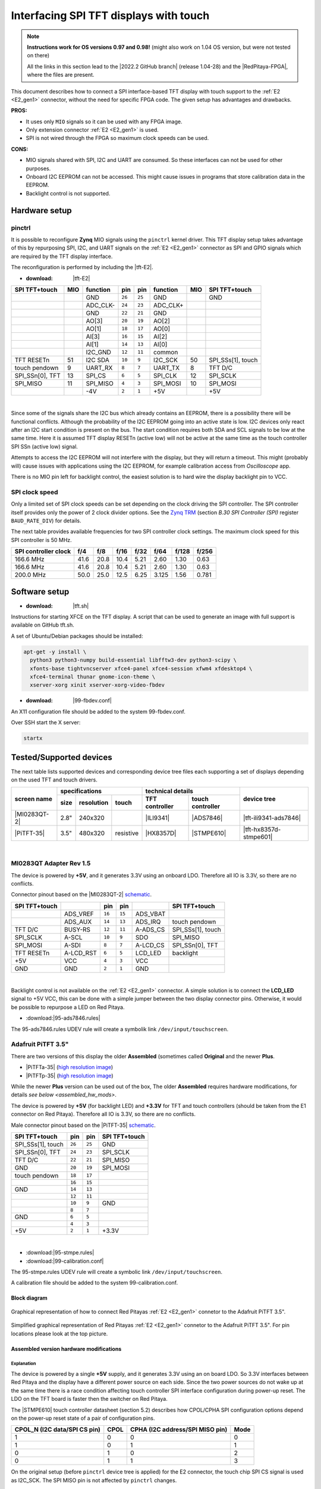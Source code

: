 #######################################
Interfacing SPI TFT displays with touch
#######################################

.. note::

   **Instructions work for OS versions 0.97 and 0.98!** (might also work on 1.04 OS version, but were not tested on there)

   All the links in this section lead to the |2022.2 GitHub branch| (release 1.04-28) and the |RedPitaya-FPGA|, where the files are present.



.. |2022.2 GitHub branch| raw:: html

    <a href="https://github.com/RedPitaya/RedPitaya/tree/release-2022.2/" target="_blank">2022.2 GitHub branch</a>

.. |RedPitaya-FPGA| raw:: html

    <a href="https://github.com/RedPitaya/RedPitaya-FPGA/tree/master" target="_blank">Red Pitaya FPGA repository</a>


This document describes how to connect a
SPI interface-based TFT display with touch support
to the :ref:`E2 <E2_gen1>` connector, without the need for specific FPGA code.
The given setup has advantages and drawbacks.


**PROS:**

* It uses only ``MIO`` signals so it can be used with any FPGA image.
* Only extension connector :ref:`E2 <E2_gen1>` is used.
* SPI is not wired through the FPGA so maximum clock speeds can be used.


**CONS:**

* MIO signals shared with SPI, I2C and UART are consumed.
  So these interfaces can not be used for other purposes.
* Onboard I2C EEPROM can not be accessed.
  This might cause issues in programs that store
  calibration data in the EEPROM.
* Backlight control is not supported.



*****************
Hardware setup
*****************

pinctrl
===========

It is possible to reconfigure **Zynq** MIO signals using the ``pinctrl`` kernel driver.
This TFT display setup takes advantage of this by repurposing SPI, I2C, and UART signals
on the :ref:`E2 <E2_gen1>` connector as SPI and GPIO signals which are required by the TFT display interface.


.. !!!! TODO Update to 2.00 !!!!!

The reconfiguration is performed by including the |tft-E2|.

- :download: |tft-E2|

.. |tft-E2| raw:: html

    <a href="https://github.com/RedPitaya/RedPitaya-FPGA/blob/master/dts/tft/tft-E2.dtsi" target="_blank">tft-E2 device tree</a>


+-----------------+-----+----------+--------+--------+----------+-----+-------------------+
| SPI TFT+touch   | MIO | function |    pin |  pin   | function | MIO | SPI TFT+touch     |
+=================+=====+==========+========+========+==========+=====+===================+
|                 |     | GND      | ``26`` | ``25`` | GND      |     | GND               |
+-----------------+-----+----------+--------+--------+----------+-----+-------------------+
|                 |     | ADC_CLK- | ``24`` | ``23`` | ADC_CLK+ |     |                   |
+-----------------+-----+----------+--------+--------+----------+-----+-------------------+
|                 |     | GND      | ``22`` | ``21`` | GND      |     |                   |
+-----------------+-----+----------+--------+--------+----------+-----+-------------------+
|                 |     | AO[3]    | ``20`` | ``19`` | AO[2]    |     |                   |
+-----------------+-----+----------+--------+--------+----------+-----+-------------------+
|                 |     | AO[1]    | ``18`` | ``17`` | AO[0]    |     |                   |
+-----------------+-----+----------+--------+--------+----------+-----+-------------------+
|                 |     | AI[3]    | ``16`` | ``15`` | AI[2]    |     |                   |
+-----------------+-----+----------+--------+--------+----------+-----+-------------------+
|                 |     | AI[1]    | ``14`` | ``13`` | AI[0]    |     |                   |
+-----------------+-----+----------+--------+--------+----------+-----+-------------------+
|                 |     | I2C_GND  | ``12`` | ``11`` | common   |     |                   |
+-----------------+-----+----------+--------+--------+----------+-----+-------------------+
| TFT RESETn      | 51  | I2C SDA  | ``10`` |  ``9`` | I2C_SCK  | 50  | SPI_SSs[1], touch |
+-----------------+-----+----------+--------+--------+----------+-----+-------------------+
| touch pendown   | 9   | UART_RX  |  ``8`` |  ``7`` | UART_TX  | 8   | TFT D/C           |
+-----------------+-----+----------+--------+--------+----------+-----+-------------------+
| SPI_SSn[0], TFT | 13  | SPI_CS   |  ``6`` |  ``5`` | SPI_CLK  | 12  | SPI_SCLK          |
+-----------------+-----+----------+--------+--------+----------+-----+-------------------+
| SPI_MISO        | 11  | SPI_MISO |  ``4`` |  ``3`` | SPI_MOSI | 10  | SPI_MOSI          |
+-----------------+-----+----------+--------+--------+----------+-----+-------------------+
|                 |     | -4V      |  ``2`` |  ``1`` | +5V      |     | +5V               |
+-----------------+-----+----------+--------+--------+----------+-----+-------------------+

|

Since some of the signals share the I2C bus which already contains an EEPROM,
there is a possibility there will be functional conflicts.
Although the probability of the I2C EEPROM going into an active state is low.
I2C devices only react after an I2C start condition is present on the bus.
The start condition requires both SDA and SCL signals to be low at the same time.
Here it is assumed TFT display RESETn (active low) will not be active
at the same time as the touch controller SPI SSn (active low) signal.

Attempts to access the I2C EEPROM will not interfere with the display,
but they will return a timeout.
This might (probably will) cause issues with applications
using the I2C EEPROM, for example calibration access from *Oscilloscope* app.

There is no MIO pin left for backlight control,
the easiest solution is to hard wire the display backlight pin to VCC.


SPI clock speed
==================

Only a limited set of SPI clock speeds can be set depending on
the clock driving the SPI controller.
The SPI controller itself provides only the power of 2 clock divider options.
See the `Zynq TRM <https://www.xilinx.com/support/documentation/user_guides/ug585-Zynq-7000-TRM.pdf>`_
(section *B.30 SPI Controller (SPI)* register ``BAUD_RATE_DIV``) for details.

The next table provides available frequencies for two SPI controller clock settings.
The maximum clock speed for this SPI controller is 50 MHz.

+----------------------+------+------+------+------+-------+-------+-------+
| SPI controller clock | f/4  | f/8  | f/16 | f/32 | f/64  | f/128 | f/256 |
+======================+======+======+======+======+=======+=======+=======+
|            166.6 MHz | 41.6 | 20.8 | 10.4 | 5.21 | 2.60  | 1.30  | 0.63  |
+----------------------+------+------+------+------+-------+-------+-------+
|            166.6 MHz | 41.6 | 20.8 | 10.4 | 5.21 | 2.60  | 1.30  | 0.63  |
+----------------------+------+------+------+------+-------+-------+-------+
|            200.0 MHz | 50.0 | 25.0 | 12.5 | 6.25 | 3.125 | 1.56  | 0.781 |
+----------------------+------+------+------+------+-------+-------+-------+


****************
Software setup
****************

.. !!!! TODO Update to 2.00 !!!!!

- :download: |tft.sh|

.. |tft.sh| raw:: html

    <a href="https://github.com/RedPitaya/RedPitaya/blob/release-2022.2/OS/debian/tft.sh" target="_blank">tft.sh</a>

Instructions for starting XFCE on the TFT display.
A script that can be used to generate an image with full support is available on GitHub tft.sh.

A set of Ubuntu/Debian packages should be installed:

.. code-block:: shell-session

   apt-get -y install \
     python3 python3-numpy build-essential libfftw3-dev python3-scipy \
     xfonts-base tightvncserver xfce4-panel xfce4-session xfwm4 xfdesktop4 \
     xfce4-terminal thunar gnome-icon-theme \
     xserver-xorg xinit xserver-xorg-video-fbdev


.. !!!! TODO Update to 2.00 !!!!!

- :download: |99-fbdev.conf|

.. |99-fbdev.conf| raw:: html

    <a href="https://github.com/RedPitaya/RedPitaya/blob/release-2022.2/OS/debian/overlay/usr/share/X11/xorg.conf.d/99-fbdev.conf" target="_blank">99-fbdev.conf</a>

An X11 configuration file should be added to the system 99-fbdev.conf.


Over SSH start the X server:

.. code-block:: shell-session

   startx


**************************
Tested/Supported devices
**************************

The next table lists supported devices and corresponding device tree files each supporting a set of displays depending on the used TFT and touch drivers.

+---------------+-------------------------------+-----------------------------------+-------------------------+
|               | specifications                | technical details                 | device tree             |
|               +------+------------+-----------+----------------+------------------+                         |
| screen name   | size | resolution | touch     | TFT controller | touch controller |                         |
+===============+======+============+===========+================+==================+=========================+
| |MI0283QT-2|  | 2.8" | 240x320    |           | |ILI9341|      | |ADS7846|        | |tft-ili9341-ads7846|   |
+---------------+------+------------+-----------+----------------+------------------+-------------------------+
| |PiTFT-35|    | 3.5" | 480x320    | resistive | |HX8357D|      | |STMPE610|       | |tft-hx8357d-stmpe601|  |
+---------------+------+------------+-----------+----------------+------------------+-------------------------+

.. !!!! TODO Update to 2.00 !!!!!


.. |MI0283QT-2| raw:: html

    <a href="https://github.com/watterott/MI0283QT-Adapter" target="_blank">MI0283QT Adapter Rev 1.5</a>

.. |ILI9341| raw:: html

    <a href="https://cdn-shop.adafruit.com/datasheets/ILI9341.pdf" target="_blank">ILI9341</a>

.. |ADS7846| raw:: html

    <a href="http://www.ti.com/lit/ds/symlink/ads7846.pdf" target="_blank">ADS7846</a>

.. |tft-ili9341-ads7846| raw:: html

    <a href="https://github.com/RedPitaya/RedPitaya-FPGA/blob/master/dts/tft/tft-ili9341-ads7846.dtsi" target="_blank">tft-ili9341-ads7846.dtsi</a>

|


MI0283QT Adapter Rev 1.5
========================

The device is powered by **+5V**,
and it generates 3.3V using an onboard LDO.
Therefore all IO is 3.3V, so there are no conflicts.

Connector pinout based on the |MI0283QT-2|
`schematic <https://github.com/watterott/MI0283QT-Adapter/blob/master/hardware/MI0283QT_v15.pdf>`_.

+-------------------+-----------+--------+--------+-----------+-------------------+
| SPI TFT+touch     |           |    pin |  pin   |           | SPI TFT+touch     |
+===================+===========+========+========+===========+===================+
|                   | ADS_VREF  | ``16`` | ``15`` | ADS_VBAT  |                   |
+-------------------+-----------+--------+--------+-----------+-------------------+
|                   | ADS_AUX   | ``14`` | ``13`` | ADS_IRQ   | touch pendown     |
+-------------------+-----------+--------+--------+-----------+-------------------+
| TFT D/C           | BUSY-RS   | ``12`` | ``11`` | A-ADS_CS  | SPI_SSs[1], touch |
+-------------------+-----------+--------+--------+-----------+-------------------+
| SPI_SCLK          | A-SCL     | ``10`` |  ``9`` | SDO       | SPI_MISO          |
+-------------------+-----------+--------+--------+-----------+-------------------+
| SPI_MOSI          | A-SDI     |  ``8`` |  ``7`` | A-LCD_CS  | SPI_SSn[0], TFT   |
+-------------------+-----------+--------+--------+-----------+-------------------+
| TFT RESETn        | A-LCD_RST |  ``6`` |  ``5`` | LCD_LED   | backlight         |
+-------------------+-----------+--------+--------+-----------+-------------------+
| +5V               | VCC       |  ``4`` |  ``3`` | VCC       |                   |
+-------------------+-----------+--------+--------+-----------+-------------------+
| GND               | GND       |  ``2`` |  ``1`` | GND       |                   |
+-------------------+-----------+--------+--------+-----------+-------------------+

|

Backlight control is not available on the :ref:`E2 <E2_gen1>` connector.
A simple solution is to connect the **LCD_LED** signal
to +5V VCC, this can be done with a simple jumper
between the two display connector pins.
Otherwise, it would be possible to repurpose a LED on Red Pitaya.


.. !!!! TODO Update to 2.00 !!!!!

- :download:|95-ads7846.rules|

.. |95-ads7846.rules| raw:: html

    <a href="https://github.com/RedPitaya/RedPitaya/blob/release-2022.2/OS/debian/overlay/etc/udev/rules.d/95-ads7846.rules" target="_blank">95-ads7846.rules</a>


The 95-ads7846.rules UDEV rule will create a symbolik link ``/dev/input/touchscreen``.


Adafruit PiTFT 3.5"
===================


.. |PiTFT-35| raw:: html

    <a href="https://learn.adafruit.com/adafruit-pitft-3-dot-5-touch-screen-for-raspberry-pi" target="_blank">Adafruit PiTFT 3.5" Touch Screen for Raspberry Pi</a>

.. |PiTFTa-35| raw:: html

    <a href="https://www.adafruit.com/product/2097" target="_blank">PiTFT - Assembled 480x320 3.5" TFT+Touchscreen for Raspberry Pi</a>

.. _PiTFTa-35-img: https://cdn-learn.adafruit.com/assets/assets/000/019/744/original/adafruit_products_2097_quarter_ORIG.jpg


.. |PiTFTp-35| raw:: html

    <a href="https://www.adafruit.com/product/2441" target="_blank">PiTFT Plus 480x320 3.5" TFT+Touchscreen for Raspberry Pi</a>

.. _PiTFTp-35-img: https://cdn-shop.adafruit.com/970x728/2441-11.jpg


.. |HX8357D| raw:: html

    <a href="https://cdn-shop.adafruit.com/datasheets/HX8357-D_DS_April2012.pdf" target="_blank">HX8357D</a>


.. |STMPE610| raw:: html

    <a href="https://cdn-shop.adafruit.com/datasheets/STMPE610.pdf" target="_blank"STMPE610</a>



.. !!!! TODO Update to 2.00 !!!!!

.. |tft-hx8357d-stmpe601| raw:: html

    <a href="https://github.com/RedPitaya/RedPitaya-FPGA/blob/master/dts/tft/tft-hx8357d-stmpe601.dtsi" target="_blank">tft-hx8357d-stmpe601.dtsi</a>


There are two versions of this display the older **Assembled**
(sometimes called **Original** and the newer **Plus**.

* |PiTFTa-35| (`high resolution image <PiTFTa-35-img_>`_)
* |PiTFTp-35| (`high resolution image <PiTFTp-35-img_>`_)

While the newer **Plus** version can be used out of the box,
The older **Assembled** requires hardware modifications,
for details `see below <assembled_hw_mods>`.

The device is powered by **+5V** (for backlight LED)
and **+3.3V** for TFT and touch controllers
(should be taken from the E1 connector on Red Pitaya).
Therefore all IO is 3.3V, so there are no conflicts.

Male connector pinout based on the |PiTFT-35|
`schematic <https://cdn-learn.adafruit.com/assets/assets/000/019/763/original/adafruit_products_schem.png?1411058465>`__.

+-------------------+--------+--------+-------------------+
| SPI TFT+touch     |    pin |  pin   | SPI TFT+touch     |
+===================+========+========+===================+
| SPI_SSs[1], touch | ``26`` | ``25`` | GND               |
+-------------------+--------+--------+-------------------+
| SPI_SSn[0], TFT   | ``24`` | ``23`` | SPI_SCLK          |
+-------------------+--------+--------+-------------------+
| TFT D/C           | ``22`` | ``21`` | SPI_MISO          |
+-------------------+--------+--------+-------------------+
| GND               | ``20`` | ``19`` | SPI_MOSI          |
+-------------------+--------+--------+-------------------+
| touch pendown     | ``18`` | ``17`` |                   |
+-------------------+--------+--------+-------------------+
|                   | ``16`` | ``15`` |                   |
+-------------------+--------+--------+-------------------+
| GND               | ``14`` | ``13`` |                   |
+-------------------+--------+--------+-------------------+
|                   | ``12`` | ``11`` |                   |
+-------------------+--------+--------+-------------------+
|                   | ``10`` |  ``9`` | GND               |
+-------------------+--------+--------+-------------------+
|                   |  ``8`` |  ``7`` |                   |
+-------------------+--------+--------+-------------------+
| GND               |  ``6`` |  ``5`` |                   |
+-------------------+--------+--------+-------------------+
|                   |  ``4`` |  ``3`` |                   |
+-------------------+--------+--------+-------------------+
| +5V               |  ``2`` |  ``1`` | +3.3V             |
+-------------------+--------+--------+-------------------+

|



.. !!!! TODO Update to 2.00 !!!!!

- :download:|95-stmpe.rules|
- :download:|99-calibration.conf|

The 95-stmpe.rules UDEV rule will create a symbolic link ``/dev/input/touchscreen``.

A calibration file should be added to the system 99-calibration.conf.


.. |95-stmpe.rules| raw:: html

    <a href="https://github.com/RedPitaya/RedPitaya/blob/release-2022.2/OS/debian/overlay/etc/udev/rules.d/95-stmpe.rules" target="_blank">95-stmpe.rules</a>

.. |99-calibration.conf| raw:: html

    <a href="https://github.com/RedPitaya/RedPitaya/blob/release-2022.2/OS/debian/overlay/etc/X11/xorg.conf.d/99-calibration.conf" target="_blank">99-calibration.conf</a>


Block diagram
--------------

.. figure:: img/TFT_connection.svg
   :align: center

   Graphical representation of how to connect Red Pitayas :ref:`E2 <E2_gen1>` connetor to the Adafruit PiTFT 3.5".

.. figure:: img/TFT_connection-table.svg
   :align: center

   Simplified graphical representation of Red Pitayas :ref:`E2 <E2_gen1>` connetor to the Adafruit PiTFT 3.5". For pin locations please look at the top picture.


.. _assembled_hw_mods:

Assembled version hardware modifications
----------------------------------------

Explanation
~~~~~~~~~~~

The device is powered by a single **+5V** supply,
and it generates 3.3V using an on board LDO.
So 3.3V interfaces between Red Pitaya and the display
have a different power source on each side.
Since the two power sources do not wake up at the same time
there is a race condition affecting touch controller
SPI interface configuration during power-up reset.
The LDO on the TFT board is faster then the switcher on Red Pitaya.

The |STMPE610| touch controller datasheet (section 5.2)
describes how CPOL/CPHA SPI configuration options depend
on the power-up reset state of a pair of configuration pins.

+------------------------------+------+---------------------------------+------+
| CPOL_N (I2C data/SPI CS pin) | CPOL | CPHA (I2C address/SPI MISO pin) | Mode |
+==============================+======+=================================+======+
| 1                            | 0    | 0                               | 0    |
+------------------------------+------+---------------------------------+------+
| 1                            | 0    | 1                               | 1    |
+------------------------------+------+---------------------------------+------+
| 0                            | 1    | 0                               | 2    |
+------------------------------+------+---------------------------------+------+
| 0                            | 1    | 1                               | 3    |
+------------------------------+------+---------------------------------+------+


On the original setup (before ``pinctrl`` device tree is applied)
for the E2 connector, the touch chip SPI CS signal is used as I2C_SCK.
The SPI MISO pin is not affected by ``pinctrl`` changes.


There appears to be a race condition between:

1. the configuration read event timed by the STMPE610 power
   coming directly from the +3.3V LDO (5V USB power connector)
2. and waking up of the 3.3V power supply on Red Pitaya,
   which powers the pull-up resistors on the I2C pins
   and FPGA pull-ups for the SPI MISO pin on the E2 connector


In most cases, the LDO on the TFT board would wake
before the switcher on Red Pitaya, so the ``CPOL_N``
would be detected as ``0``, which inverts the SPI clock polarity.
As an unreliable fix, the ``spi-cpol`` attribute can be provided
in the |tft-hx8357d-stmpe601| device tree.

.. note::

   It is not yet confirmed the power supply race condition is responsible
   for touch not working in certain setups, more testing might be necessary.


The provided oscilloscope image shows a 3.3V power-up sequence
and its relation to SPI configuration signals.
It is evident configuration signals are stable.


Channels:

1. `CPHA` (the signal is low during power-up),
2. `CPOL_N` (the signal is linked to 3.3V with a pull-up and rising simultaneously),
3. 3.3V (it takes about 1.5ms to ramp up from 0V to 3.3V).


.. figure:: img/POR_SPI_config.png
   :align: center


Modifications
~~~~~~~~~~~~~

To avoid the power supply race condition,
the LDO on the **Assembled** TFT board can be disabled,
and instead, +3.3V from Red Pitaya is used.
This makes the **Assembled** power supply similar to the **Plus** version.

The next modifications have to be done:

1. Remove the +3.3V LDO, or at least rise the power output pin of the board.
2. Connect pin 1 on the JP1 connector to a +3.3V power line.

The next image shows a TFT board with a raised LDO power output
and pin 1 on the JP1 connector connected to an unmounted resistor pad.

.. figure:: img/assembled_hw_mod.jpg
   :align: center


***************************
Debugging/Troubleshooting
***************************

``pinctrl``, GPIO and interrupts
================================

To see current ``pinctrl`` settings try:

.. code-block:: shell-session

   $ cat /sys/kernel/debug/pinctrl/pinctrl-maps


To see the status of GPIO signals try:

.. code-block:: shell-session

   $ cat /sys/kernel/debug/gpio


To see the status of interrupts try:

.. code-block:: shell-session

   $ cat /proc/interrupts


Touch
=====

``evtest`` can be used to see low-level touch events (and keyboard/mouse):

.. code-block:: shell-session

   sudo apt-get install -y evtest
